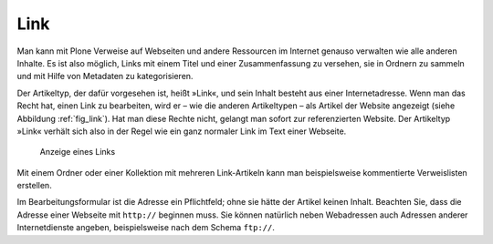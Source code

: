 .. _sec_link:

====
Link
====

Man kann mit Plone Verweise auf Webseiten und andere Ressourcen im Internet
genauso verwalten wie alle anderen Inhalte. Es ist also möglich, Links mit
einem Titel und einer Zusammenfassung zu versehen, sie in Ordnern zu sammeln
und mit Hilfe von Metadaten zu kategorisieren. 

Der Artikeltyp, der dafür vorgesehen ist, heißt »Link«, und sein Inhalt besteht
aus einer Internetadresse. Wenn man das Recht hat, einen Link zu bearbeiten,
wird er – wie die anderen Artikeltypen – als Artikel der Website angezeigt
(siehe Abbildung :ref:`fig_link`). Hat man diese Rechte nicht, gelangt man
sofort zur referenzierten Website. Der Artikeltyp »Link« verhält sich also in
der Regel wie ein ganz normaler Link im Text einer Webseite.  

.. _fig_link:

.. figure:: ../images/link.png
   :width: 100%

   Anzeige eines Links

Mit einem Ordner oder einer Kollektion mit mehreren Link-Artikeln kann man
beispielsweise kommentierte Verweislisten erstellen. 

Im Bearbeitungsformular ist die Adresse ein Pflichtfeld; ohne sie hätte
der Artikel keinen Inhalt. Beachten Sie, dass die Adresse einer Webseite mit
``http://`` beginnen muss. Sie können natürlich neben Webadressen auch
Adressen anderer Internetdienste angeben, beispielsweise nach dem Schema
``ftp://``.

